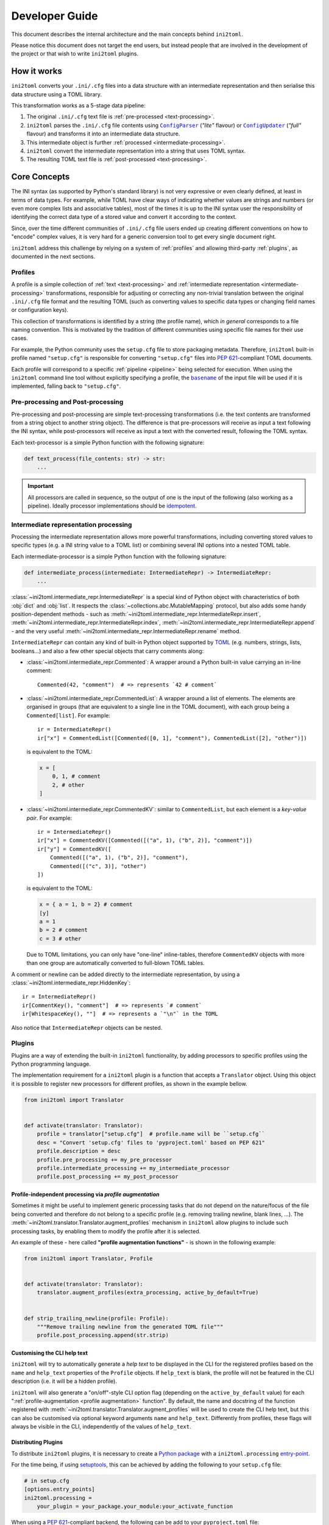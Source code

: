 ===============
Developer Guide
===============


This document describes the internal architecture and the main concepts behind
``ini2toml``.

Please notice this document does not target the end users, but instead
people that are involved in the development of the project or that wish to
write ``ini2toml`` plugins.


.. _how-it-works:

How it works
============

``ini2toml`` converts your |ini_cfg| files into a data structure with
an intermediate representation and then serialise this data
structure using a TOML library.

.. _pipeline:

This transformation works as a 5-stage data pipeline:

1. The original |ini_cfg| text file is :ref:`pre-processed <text-processing>`.
2. ``ini2toml`` parses the |ini_cfg| file contents using |ConfigParser|_
   (*"lite"* flavour) or |ConfigUpdater|_ (*"full"* flavour) and
   transforms it into an intermediate data structure.
3. This intermediate object is further :ref:`processed <intermediate-processing>`.
4. ``ini2toml`` convert the intermediate representation into a string that uses TOML syntax.
5. The resulting TOML text file is :ref:`post-processed <text-processing>`.


.. _core-concepts:

Core Concepts
=============

The INI syntax (as supported by Python's standard library) is not very
expressive or even clearly defined, at least in terms of data types. For
example, while TOML have clear ways of indicating whether values are strings
and numbers (or even more complex lists and associative tables), most of the
times it is up to the INI syntax user the responsibility of identifying the
correct data type of a stored value and convert it according to the context.

Since, over the time different communities of |ini_cfg| file users
ended up creating different conventions on how to "encode" complex values,
it is very hard for a generic conversion tool to get every single document
right.

``ini2toml`` address this challenge by relying on a system of :ref:`profiles`
and allowing third-party :ref:`plugins`, as documented in the next sections.


.. _profiles:

Profiles
--------

A profile is a simple collection of :ref:`text <text-processing>` and
:ref:`intermediate representation <intermediate-processing>` transformations,
responsible for adjusting or correcting any non-trivial translation between the
original |ini_cfg| file format and the resulting TOML (such as converting
values to specific data types or changing field names or configuration keys).

This collection of transformations is identified by a string (the profile
name), which *in general* corresponds to a file naming convention.
This is motivated by the tradition of different communities using
specific file names for their use cases.

For example, the Python community uses the ``setup.cfg`` file to store packaging metadata.
Therefore, ``ini2toml`` built-in profile named ``"setup.cfg"`` is responsible for converting
``"setup.cfg"`` files into `PEP 621`_-compliant TOML documents.

Each profile will correspond to a specific :ref:`pipeline <pipeline>` being
selected for execution.
When using the ``ini2toml`` command line tool without explicitly specifying a
profile, the |basename|_ of the input file will be used if it is implemented,
falling back to ``"setup.cfg"``.


.. _text-processing:

Pre-processing and Post-processing
----------------------------------

Pre-processing and post-processing are simple text-processing transformations
(i.e. the text contents are transformed from a string object to another string
object). The difference is that pre-processors will receive as input a text
following the INI syntax, while post-processors will receive as input a text
with the converted result, following the TOML syntax.

Each text-processor is a simple Python function with the following signature:

.. code-block:: python

   def text_process(file_contents: str) -> str:
       ...


.. important:: All processors are called in sequence, so the output of one is
   the input of the following (also working as a pipeline). Ideally processor
   implementations should be idempotent_.


.. _intermediate-processing:

Intermediate representation processing
--------------------------------------

Processing the intermediate representation allows more powerful
transformations, including converting stored values to specific types (e.g. a
INI string value to a TOML list) or combining several INI options into a nested
TOML table.

Each intermediate-processor is a simple Python function with the following signature:

.. code-block:: python

   def intermediate_process(intermediate: IntermediateRepr) -> IntermediateRepr:
       ...

:class:`~ini2toml.intermediate_repr.IntermediateRepr` is a special kind of
Python object with characteristics of both :obj:`dict` and :obj:`list`.
It respects the :class:`~collections.abc.MutableMapping` protocol, but also
adds some handy position-dependent methods - such as
:meth:`~ini2toml.intermediate_repr.IntermediateRepr.insert`,
:meth:`~ini2toml.intermediate_repr.IntermediateRepr.index`,
:meth:`~ini2toml.intermediate_repr.IntermediateRepr.append`
- and the very useful
:meth:`~ini2toml.intermediate_repr.IntermediateRepr.rename` method.

``IntermediateRepr`` can contain any kind of built-in Python object supported
by TOML_ (e.g. numbers, strings, lists, booleans…) and also a few other
special objects that carry comments along:

- :class:`~ini2toml.intermediate_repr.Commented`: A wrapper around a Python
  built-in value carrying an in-line comment::

    Commented(42, "comment")  # => represents `42 # comment`

- :class:`~ini2toml.intermediate_repr.CommentedList`: A wrapper around a list
  of elements. The elements are organised in groups (that are equivalent to a
  single line in the TOML document), with each group being a ``Commented[list]``.
  For example::

    ir = IntermediateRepr()
    ir["x"] = CommentedList([Commented([0, 1], "comment"), CommentedList([2], "other")])

  is equivalent to the TOML:

  .. code-block:: toml

     x = [
         0, 1, # comment
         2, # other
     ]

- :class:`~ini2toml.intermediate_repr.CommentedKV`: similar to
  ``CommentedList``, but each element is a *key-value pair*.
  For example::

    ir = IntermediateRepr()
    ir["x"] = CommentedKV([Commented([("a", 1), ("b", 2)], "comment")])
    ir["y"] = CommentedKV([
        Commented([("a", 1), ("b", 2)], "comment"),
        Commented([("c", 3)], "other")
    ])

  is equivalent to the TOML:

  .. code-block:: toml

     x = { a = 1, b = 2} # comment
     [y]
     a = 1
     b = 2 # comment
     c = 3 # other

  Due to TOML limitations, you can only have "one-line" inline-tables,
  therefore ``CommentedKV`` objects with more than one group are automatically
  converted to full-blown TOML tables.

A comment or newline can be added directly to the intermediate representation,
by using a :class:`~ini2toml.intermediate_repr.HiddenKey`::

    ir = IntermediateRepr()
    ir[CommentKey(), "comment"]  # => represents `# comment`
    ir[WhitespaceKey(), ""]  # => represents a `"\n"` in the TOML

Also notice that ``IntermediateRepr`` objects can be nested.


.. _plugins:

Plugins
-------

Plugins are a way of extending the built-in ``ini2toml`` functionality, by
adding processors to specific profiles using the Python programming language.

The implementation requirement for a ``ini2toml`` plugin is a function that
accepts a ``Translator`` object. Using this object it is possible to register
new processors for different profiles, as shown in the example bellow.

.. code-block:: python

   from ini2toml import Translator


   def activate(translator: Translator):
       profile = translator["setup.cfg"]  # profile.name will be ``setup.cfg``
       desc = "Convert 'setup.cfg' files to 'pyproject.toml' based on PEP 621"
       profile.description = desc
       profile.pre_processing += my_pre_processor
       profile.intermediate_processing += my_intermediate_processor
       profile.post_processing += my_post_processor


.. _profile augmentation:

Profile-independent processing via *profile augmentation*
~~~~~~~~~~~~~~~~~~~~~~~~~~~~~~~~~~~~~~~~~~~~~~~~~~~~~~~~~

Sometimes it might be useful to implement generic processing tasks that do not
depend on the nature/focus of the file being converted and therefore do not
belong to a specific profile (e.g. removing trailing newline, blank lines, ...).
The :meth:`~ini2toml.translator.Translator.augment_profiles` mechanism in
``ini2toml`` allow plugins to include such processing tasks, by enabling them
to modify the profile after it is selected.

An example of these - here called **"profile augmentation functions"** - is
shown in the following example:

.. code-block:: python

   from ini2toml import Translator, Profile


   def activate(translator: Translator):
       translator.augment_profiles(extra_processing, active_by_default=True)


   def strip_trailing_newline(profile: Profile):
       """Remove trailing newline from the generated TOML file"""
       profile.post_processing.append(str.strip)


Customising the CLI help text
~~~~~~~~~~~~~~~~~~~~~~~~~~~~~

``ini2toml`` will try to automatically generate a *help text* to be displayed
in the CLI for the registered profiles based on the ``name`` and ``help_text``
properties of the ``Profile`` objects. If ``help_text`` is blank, the profile
will not be featured in the CLI description (i.e. it will be a hidden profile).

``ini2toml`` will also generate a "on/off"-style CLI option flag (depending on
the ``active_by_default`` value) for each ":ref:`profile-augmentation <profile
augmentation>` function".
By default, the name and docstring of the function registered with
:meth:`~ini2toml.translator.Translator.augment_profiles`
will be used to create the CLI help text, but this can also be customised via
optional keyword arguments ``name`` and ``help_text``.
Differently from profiles, these flags will always be visible in the CLI,
independently of the values of ``help_text``.


Distributing Plugins
~~~~~~~~~~~~~~~~~~~~

To distribute ``ini2toml`` plugins, it is necessary to create a `Python package`_ with
a ``ini2toml.processing`` entry-point_.

For the time being, if using setuptools_, this can be achieved by adding the following to your
``setup.cfg`` file:

.. code-block:: cfg

   # in setup.cfg
   [options.entry_points]
   ini2toml.processing =
       your_plugin = your_package.your_module:your_activate_function

When using a `PEP 621`_-compliant backend, the following can be add to your
``pyproject.toml`` file:

.. code-block:: toml

   # in pyproject.toml
   [project.entry-points]
   "ini2toml.processing" = {your_plugin = "your_package.your_module:activate"}

It is recommended that plugins created by the community and meant to be
publicly shared are distributed via PyPI_ under a name that adheres to the following convention::

    ini2toml-contrib-<your specific name>

with ``<your specific name>`` being the same string identifier used as entry-point.

Please notice plugins are activated in a specific order, which can interfere
with the order that the processors run. They are sorted using Python's built-in
``sorted`` function.

When writing your own plugin, please have a look on `our library of helper
functions`_ that implement common operations.


.. |basename| replace:: ``basename``
.. |ini_cfg| replace:: ``.ini/.cfg``
.. |ConfigParser| replace:: ``ConfigParser``
.. |ConfigUpdater| replace:: ``ConfigUpdater``

.. _basename: https://en.wikipedia.org/wiki/Basename
.. _ConfigParser: https://docs.python.org/3/library/configparser.html
.. _ConfigUpdater: https://github.com/pyscaffold/configupdater
.. _ini_cfg: https://docs.python.org/3/library/configparser.html#supported-ini-file-structure
.. _entry-point: https://setuptools.readthedocs.io/en/stable/userguide/entry_point.html#entry-points
.. _idempotent: https://en.wikipedia.org/wiki/Idempotence#Computer_science_meaning
.. _our docs: https://ini2toml.readthedocs.io/en/stable/api/ini2toml.html
.. _our library of helper functions: https://ini2toml.readthedocs.io/en/stable/api/ini2toml.html
.. _PEP 621: https://www.python.org/dev/peps/pep-0621/
.. _PyPI: https://pypi.org
.. _Python package: https://packaging.python.org/
.. _setuptools: https://setuptools.readthedocs.io/en/stable/
.. _TOML: https://toml.io/en/
